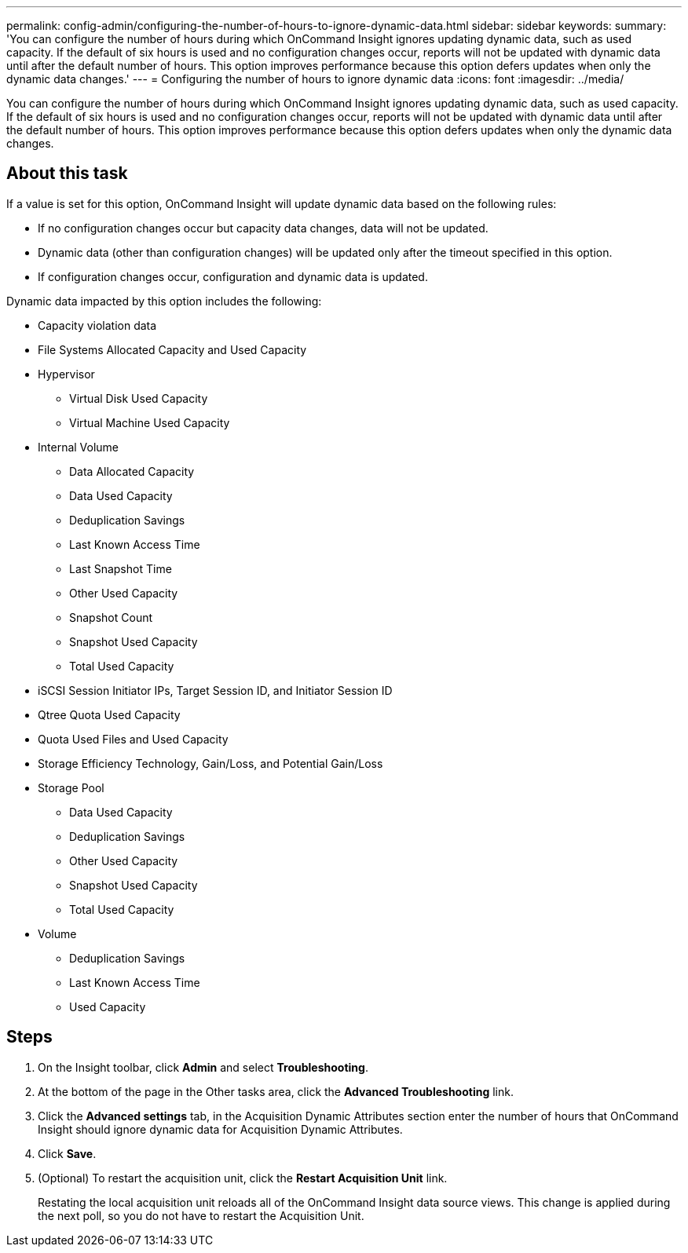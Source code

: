 ---
permalink: config-admin/configuring-the-number-of-hours-to-ignore-dynamic-data.html
sidebar: sidebar
keywords: 
summary: 'You can configure the number of hours during which OnCommand Insight ignores updating dynamic data, such as used capacity. If the default of six hours is used and no configuration changes occur, reports will not be updated with dynamic data until after the default number of hours. This option improves performance because this option defers updates when only the dynamic data changes.'
---
= Configuring the number of hours to ignore dynamic data
:icons: font
:imagesdir: ../media/

[.lead]
You can configure the number of hours during which OnCommand Insight ignores updating dynamic data, such as used capacity. If the default of six hours is used and no configuration changes occur, reports will not be updated with dynamic data until after the default number of hours. This option improves performance because this option defers updates when only the dynamic data changes.

== About this task

If a value is set for this option, OnCommand Insight will update dynamic data based on the following rules:

* If no configuration changes occur but capacity data changes, data will not be updated.
* Dynamic data (other than configuration changes) will be updated only after the timeout specified in this option.
* If configuration changes occur, configuration and dynamic data is updated.

Dynamic data impacted by this option includes the following:

* Capacity violation data
* File Systems Allocated Capacity and Used Capacity
* Hypervisor
 ** Virtual Disk Used Capacity
 ** Virtual Machine Used Capacity
* Internal Volume
 ** Data Allocated Capacity
 ** Data Used Capacity
 ** Deduplication Savings
 ** Last Known Access Time
 ** Last Snapshot Time
 ** Other Used Capacity
 ** Snapshot Count
 ** Snapshot Used Capacity
 ** Total Used Capacity
* iSCSI Session Initiator IPs, Target Session ID, and Initiator Session ID
* Qtree Quota Used Capacity
* Quota Used Files and Used Capacity
* Storage Efficiency Technology, Gain/Loss, and Potential Gain/Loss
* Storage Pool
 ** Data Used Capacity
 ** Deduplication Savings
 ** Other Used Capacity
 ** Snapshot Used Capacity
 ** Total Used Capacity
* Volume
 ** Deduplication Savings
 ** Last Known Access Time
 ** Used Capacity

== Steps

. On the Insight toolbar, click *Admin* and select *Troubleshooting*.
. At the bottom of the page in the Other tasks area, click the *Advanced Troubleshooting* link.
. Click the *Advanced settings* tab, in the Acquisition Dynamic Attributes section enter the number of hours that OnCommand Insight should ignore dynamic data for Acquisition Dynamic Attributes.
. Click *Save*.
. (Optional) To restart the acquisition unit, click the *Restart Acquisition Unit* link.
+
Restating the local acquisition unit reloads all of the OnCommand Insight data source views. This change is applied during the next poll, so you do not have to restart the Acquisition Unit.
